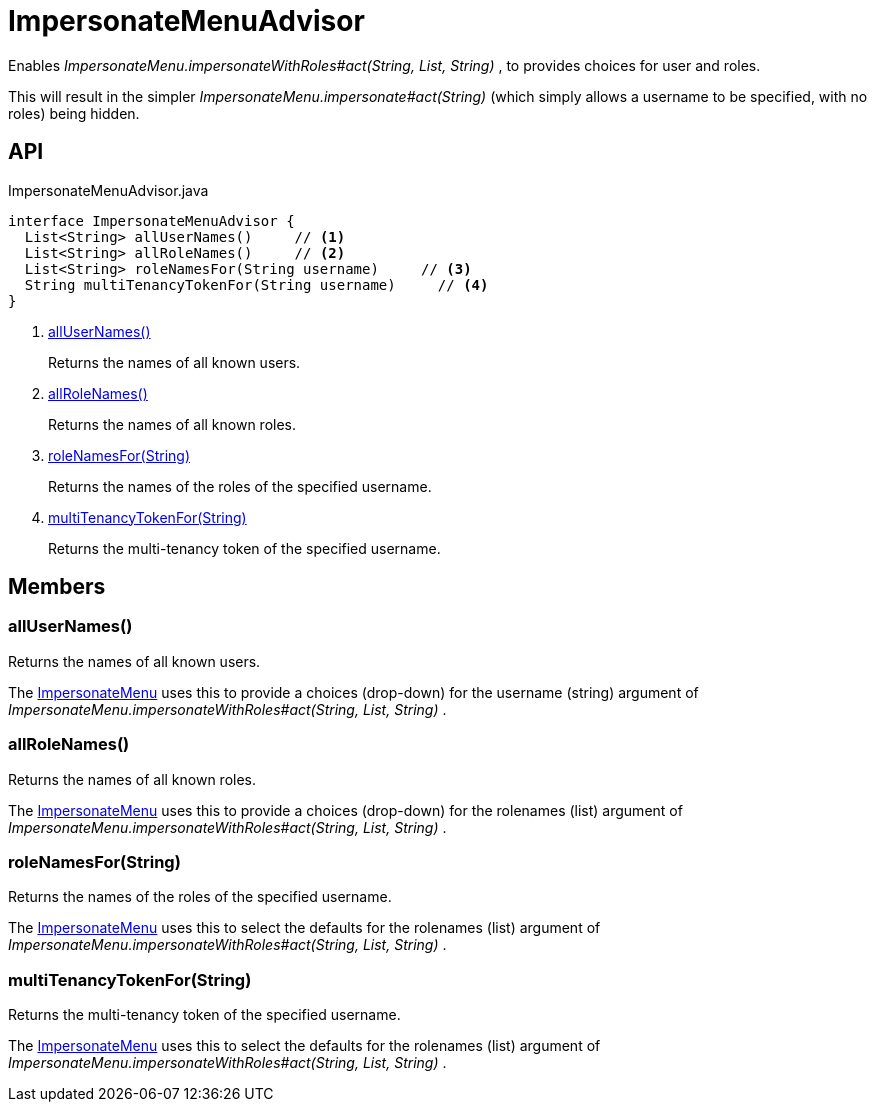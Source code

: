 = ImpersonateMenuAdvisor
:Notice: Licensed to the Apache Software Foundation (ASF) under one or more contributor license agreements. See the NOTICE file distributed with this work for additional information regarding copyright ownership. The ASF licenses this file to you under the Apache License, Version 2.0 (the "License"); you may not use this file except in compliance with the License. You may obtain a copy of the License at. http://www.apache.org/licenses/LICENSE-2.0 . Unless required by applicable law or agreed to in writing, software distributed under the License is distributed on an "AS IS" BASIS, WITHOUT WARRANTIES OR  CONDITIONS OF ANY KIND, either express or implied. See the License for the specific language governing permissions and limitations under the License.

Enables _ImpersonateMenu.impersonateWithRoles#act(String, List, String)_ , to provides choices for user and roles.

This will result in the simpler _ImpersonateMenu.impersonate#act(String)_ (which simply allows a username to be specified, with no roles) being hidden.

== API

[source,java]
.ImpersonateMenuAdvisor.java
----
interface ImpersonateMenuAdvisor {
  List<String> allUserNames()     // <.>
  List<String> allRoleNames()     // <.>
  List<String> roleNamesFor(String username)     // <.>
  String multiTenancyTokenFor(String username)     // <.>
}
----

<.> xref:#allUserNames_[allUserNames()]
+
--
Returns the names of all known users.
--
<.> xref:#allRoleNames_[allRoleNames()]
+
--
Returns the names of all known roles.
--
<.> xref:#roleNamesFor_String[roleNamesFor(String)]
+
--
Returns the names of the roles of the specified username.
--
<.> xref:#multiTenancyTokenFor_String[multiTenancyTokenFor(String)]
+
--
Returns the multi-tenancy token of the specified username.
--

== Members

[#allUserNames_]
=== allUserNames()

Returns the names of all known users.

The xref:refguide:applib:index/services/user/ImpersonateMenu.adoc[ImpersonateMenu] uses this to provide a choices (drop-down) for the username (string) argument of _ImpersonateMenu.impersonateWithRoles#act(String, List, String)_ .

[#allRoleNames_]
=== allRoleNames()

Returns the names of all known roles.

The xref:refguide:applib:index/services/user/ImpersonateMenu.adoc[ImpersonateMenu] uses this to provide a choices (drop-down) for the rolenames (list) argument of _ImpersonateMenu.impersonateWithRoles#act(String, List, String)_ .

[#roleNamesFor_String]
=== roleNamesFor(String)

Returns the names of the roles of the specified username.

The xref:refguide:applib:index/services/user/ImpersonateMenu.adoc[ImpersonateMenu] uses this to select the defaults for the rolenames (list) argument of _ImpersonateMenu.impersonateWithRoles#act(String, List, String)_ .

[#multiTenancyTokenFor_String]
=== multiTenancyTokenFor(String)

Returns the multi-tenancy token of the specified username.

The xref:refguide:applib:index/services/user/ImpersonateMenu.adoc[ImpersonateMenu] uses this to select the defaults for the rolenames (list) argument of _ImpersonateMenu.impersonateWithRoles#act(String, List, String)_ .
